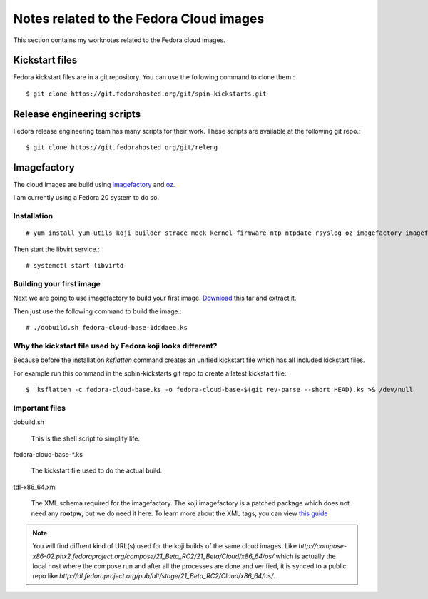Notes related to the Fedora Cloud images
=========================================

This section contains my worknotes related to the Fedora cloud images.

Kickstart files
---------------

Fedora kickstart files are in a git repository. You can use the following command to clone them.::

    $ git clone https://git.fedorahosted.org/git/spin-kickstarts.git


Release engineering scripts
---------------------------

Fedora release engineering team has many scripts for their work. These scripts are available at the following git repo.::

    $ git clone https://git.fedorahosted.org/git/releng

Imagefactory
-------------

The cloud images are build using `imagefactory <https://github.com/redhat-imaging/imagefactory>`_ and `oz <https://github.com/clalancette/oz/wiki/Oz-architecture>`_.

I am currently using a Fedora 20 system to do so.

Installation
############

::

    # yum install yum-utils koji-builder strace mock kernel-firmware ntp ntpdate rsyslog oz imagefactory imagefactory-plugins-TinMan imagefactory-plugins-Docker imagefactory-plugins-vSphere imagefactory-plugins-ovfcommon imagefactory-plugins imagefactory-plugins-OVA imagefactory-plugins-EC2 imagefactory-plugins-RHEVM python-psphere VMDKstream pykickstart

Then start the libvirt service.::

    # systemctl start libvirtd


Building your first image
#########################

Next we are going to use imagefactory to build your first image. `Download <https://kushal.fedorapeople.org/f21build.tar.gz>`_ this tar and extract it.

Then just use the following command to build the image.::

    # ./dobuild.sh fedora-cloud-base-1dddaee.ks

Why the kickstart file used by Fedora koji looks different?
###########################################################

Because before the installation *ksflatten* command creates an unified kickstart file which has all included kickstart files.

For example run this command in the sphin-kickstarts git repo to create a latest kickstart file::

    $  ksflatten -c fedora-cloud-base.ks -o fedora-cloud-base-$(git rev-parse --short HEAD).ks >& /dev/null


Important files
###############

dobuild.sh

    This is the shell script to simplify life.

fedora-cloud-base-\*.ks

    The kickstart file used to do the actual build.

tdl-x86_64.xml

    The XML schema required for the imagefactory. The koji imagefactory is a patched package which does not need any **rootpw**, but we do need it here. To learn more about the XML tags, you can view `this guide <http://imgfac.org/documentation/tdl/TDL.html>`_


.. note::
   You will find diffrent kind of URL(s) used for the koji builds of the same cloud images. Like *http://compose-x86-02.phx2.fedoraproject.org/compose/21_Beta_RC2/21_Beta/Cloud/x86_64/os/* which is actually the local host where the compose run and after all the processes are done and verified, it is synced to a public repo like *http://dl.fedoraproject.org/pub/alt/stage/21_Beta_RC2/Cloud/x86_64/os/*. 
